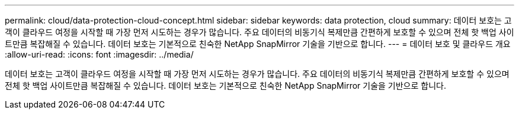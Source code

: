 ---
permalink: cloud/data-protection-cloud-concept.html 
sidebar: sidebar 
keywords: data protection, cloud 
summary: 데이터 보호는 고객이 클라우드 여정을 시작할 때 가장 먼저 시도하는 경우가 많습니다. 주요 데이터의 비동기식 복제만큼 간편하게 보호할 수 있으며 전체 핫 백업 사이트만큼 복잡해질 수 있습니다. 데이터 보호는 기본적으로 친숙한 NetApp SnapMirror 기술을 기반으로 합니다. 
---
= 데이터 보호 및 클라우드 개요
:allow-uri-read: 
:icons: font
:imagesdir: ../media/


[role="lead"]
데이터 보호는 고객이 클라우드 여정을 시작할 때 가장 먼저 시도하는 경우가 많습니다. 주요 데이터의 비동기식 복제만큼 간편하게 보호할 수 있으며 전체 핫 백업 사이트만큼 복잡해질 수 있습니다. 데이터 보호는 기본적으로 친숙한 NetApp SnapMirror 기술을 기반으로 합니다.
